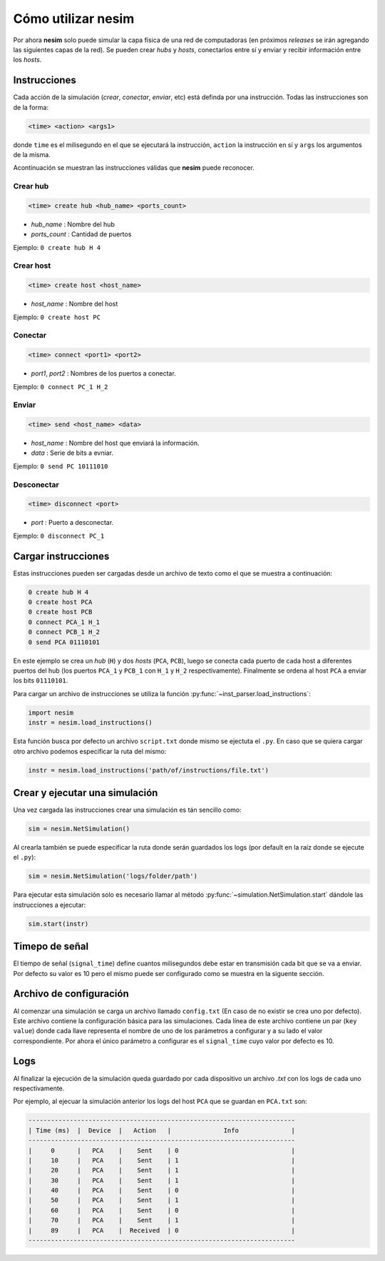 Cómo utilizar **nesim**
=======================

Por ahora **nesim** solo puede simular la capa física de una red de computadoras (en próximos *releases* se irán agregando las siguientes capas de la red). Se pueden crear *hubs* y *hosts*, conectarlos entre sí y enviar y recibir información entre los *hosts*.

Instrucciones
-------------

Cada acción de la simulación (*crear*, *conectar*, *enviar*, etc) está definda por una instrucción. Todas las instrucciones son de la forma:

.. code-block:: shell
    
    <time> <action> <args1>

donde ``time`` es el milisegundo en el que se ejecutará la instrucción, ``action`` la instrucción en sí y ``args`` los argumentos de la misma.

Acontinuación se muestran las instrucciones válidas que **nesim** puede reconocer.

Crear hub
+++++++++

.. code-block:: shell
    
    <time> create hub <hub_name> <ports_count>

* `hub_name` : Nombre del hub
* `ports_count` : Cantidad de puertos

Ejemplo: ``0 create hub H 4``

Crear host
++++++++++

.. code-block:: shell
    
    <time> create host <host_name>

* `host_name` : Nombre del host

Ejemplo: ``0 create host PC``

Conectar
++++++++

.. code-block:: shell
    
    <time> connect <port1> <port2>

* `port1`, `port2` : Nombres de los puertos a conectar.

Ejemplo: ``0 connect PC_1 H_2``

Enviar
++++++

.. code-block:: shell
    
    <time> send <host_name> <data>

* `host_name` : Nombre del host que enviará la información.
* `data` : Serie de bits a evniar.

Ejemplo: ``0 send PC 10111010``

Desconectar
+++++++++++

.. code-block:: shell
    
    <time> disconnect <port>

* `port` : Puerto a desconectar.

Ejemplo: ``0 disconnect PC_1``

Cargar instrucciones
--------------------

Estas instrucciones pueden ser cargadas desde un archivo de texto como el que se muestra a continuación:

.. code-block:: text

    0 create hub H 4
    0 create host PCA
    0 create host PCB
    0 connect PCA_1 H_1
    0 connect PCB_1 H_2
    0 send PCA 01110101

En este ejemplo se crea un `hub` (``H``) y dos `hosts` (``PCA``, ``PCB``), luego se conecta cada puerto de cada host a diferentes puertos del hub (los puertos ``PCA_1`` y ``PCB_1`` con ``H_1`` y ``H_2`` respectivamente). Finalmente se ordena al host ``PCA`` a enviar los bits ``01110101``.

Para cargar un archivo de instrucciones se utiliza la función :py:func:`~inst_parser.load_instructions`:

.. code-block:: python

    import nesim
    instr = nesim.load_instructions()

Esta función busca por defecto un archivo ``script.txt`` donde mismo se ejectuta el ``.py``. En caso que se quiera cargar otro archivo podemos especificar la ruta del mismo:

.. code-block:: python

    instr = nesim.load_instructions('path/of/instructions/file.txt')

Crear y ejecutar una simulación
-------------------------------

Una vez cargada las instrucciones crear una simulación es tán sencillo como:

.. code-block:: python

    sim = nesim.NetSimulation()

Al crearla también se puede especificar la ruta donde serán guardados los logs (por default en la raíz donde se ejecute el ``.py``):

.. code-block:: python

    sim = nesim.NetSimulation('logs/folder/path')

Para ejecutar esta simulación solo es necesario llamar al método :py:func:`~simulation.NetSimulation.start` dándole las instrucciones a ejecutar:

.. code-block:: python

    sim.start(instr)

Timepo de señal
---------------

El tiempo de señal (``signal_time``) define cuantos milisegundos debe estar en transmisión cada bit que se va a enviar. Por defecto su valor es 10 pero el mismo puede ser configurado como se muestra en la siguente sección.

Archivo de configuración
------------------------

Al comenzar una simulación se carga un archivo llamado ``config.txt`` (En caso de no existir se crea uno por defecto). Este archivo contiene la configuración básica para las simulaciones. Cada línea de este archivo contiene un par (``key`` ``value``) donde cada llave representa el nombre de uno de los parámetros a configurar y a su lado el valor correspondiente. Por ahora el único parámetro a configurar es el ``signal_time`` cuyo valor por defecto es 10.

Logs
----

Al finalizar la ejecución de la simulación queda guardado por cada dispositivo un archivo `.txt` con los logs de cada uno respectivamente.

Por ejemplo, al ejecuar la simulación anterior los logs del host ``PCA`` que se guardan en ``PCA.txt`` son:

.. code-block:: text

    -----------------------------------------------------------------------
    | Time (ms)  |  Device  |   Action   |              Info              |
    -----------------------------------------------------------------------
    |     0      |   PCA    |    Sent    | 0                              |
    |     10     |   PCA    |    Sent    | 1                              |
    |     20     |   PCA    |    Sent    | 1                              |
    |     30     |   PCA    |    Sent    | 1                              |
    |     40     |   PCA    |    Sent    | 0                              |
    |     50     |   PCA    |    Sent    | 1                              |
    |     60     |   PCA    |    Sent    | 0                              |
    |     70     |   PCA    |    Sent    | 1                              |
    |     89     |   PCA    |  Received  | 0                              |
    -----------------------------------------------------------------------